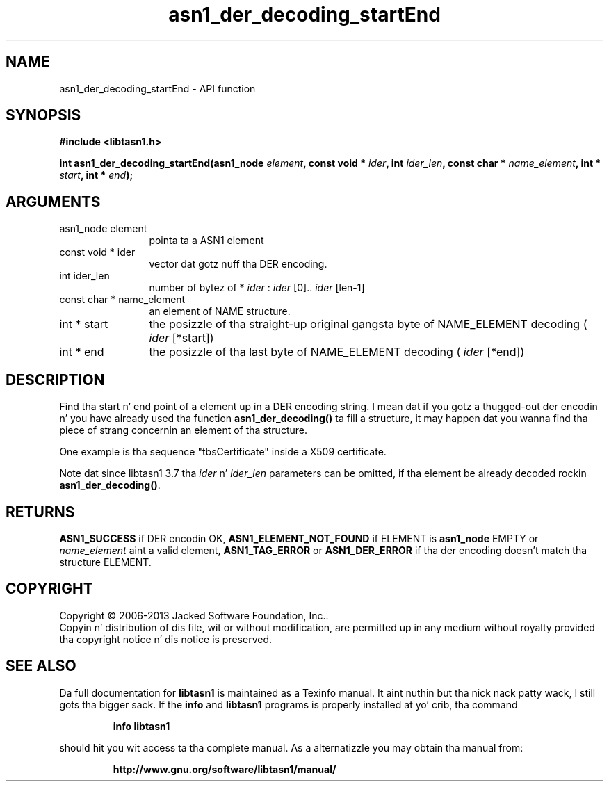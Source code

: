 .\" DO NOT MODIFY THIS FILE!  Dat shiznit was generated by gdoc.
.TH "asn1_der_decoding_startEnd" 3 "4.0" "libtasn1" "libtasn1"
.SH NAME
asn1_der_decoding_startEnd \- API function
.SH SYNOPSIS
.B #include <libtasn1.h>
.sp
.BI "int asn1_der_decoding_startEnd(asn1_node " element ", const void * " ider ", int " ider_len ", const char * " name_element ", int * " start ", int * " end ");"
.SH ARGUMENTS
.IP "asn1_node element" 12
pointa ta a ASN1 element
.IP "const void * ider" 12
vector dat gotz nuff tha DER encoding.
.IP "int ider_len" 12
number of bytez of * \fIider\fP :  \fIider\fP [0].. \fIider\fP [len\-1]
.IP "const char * name_element" 12
an element of NAME structure.
.IP "int * start" 12
the posizzle of tha straight-up original gangsta byte of NAME_ELEMENT decoding
( \fIider\fP [*start])
.IP "int * end" 12
the posizzle of tha last byte of NAME_ELEMENT decoding
( \fIider\fP [*end])
.SH "DESCRIPTION"
Find tha start n' end point of a element up in a DER encoding
string. I mean dat if you gotz a thugged-out der encodin n' you have already
used tha function \fBasn1_der_decoding()\fP ta fill a structure, it may
happen dat you wanna find tha piece of strang concernin an
element of tha structure.

One example is tha sequence "tbsCertificate" inside a X509
certificate.

Note dat since libtasn1 3.7 tha  \fIider\fP n'  \fIider_len\fP parameters
can be omitted, if tha element be already decoded rockin \fBasn1_der_decoding()\fP.
.SH "RETURNS"
\fBASN1_SUCCESS\fP if DER encodin OK, \fBASN1_ELEMENT_NOT_FOUND\fP
if ELEMENT is \fBasn1_node\fP EMPTY or  \fIname_element\fP aint a valid
element, \fBASN1_TAG_ERROR\fP or \fBASN1_DER_ERROR\fP if tha der encoding
doesn't match tha structure ELEMENT.
.SH COPYRIGHT
Copyright \(co 2006-2013 Jacked Software Foundation, Inc..
.br
Copyin n' distribution of dis file, wit or without modification,
are permitted up in any medium without royalty provided tha copyright
notice n' dis notice is preserved.
.SH "SEE ALSO"
Da full documentation for
.B libtasn1
is maintained as a Texinfo manual. It aint nuthin but tha nick nack patty wack, I still gots tha bigger sack.  If the
.B info
and
.B libtasn1
programs is properly installed at yo' crib, tha command
.IP
.B info libtasn1
.PP
should hit you wit access ta tha complete manual.
As a alternatizzle you may obtain tha manual from:
.IP
.B http://www.gnu.org/software/libtasn1/manual/
.PP
